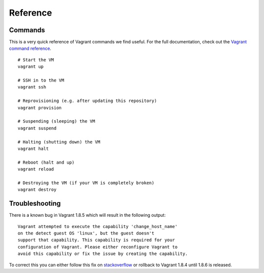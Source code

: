 Reference
=========

.. highlight:: bash

Commands
--------

This is a very quick reference of Vagrant commands we find useful. For the full
documentation, check out the `Vagrant command reference`_.

.. _Vagrant command reference: https://docs.vagrantup.com/v2/cli/index.html

::

  # Start the VM
  vagrant up

  # SSH in to the VM
  vagrant ssh

  # Reprovisioning (e.g. after updating this repository)
  vagrant provision

  # Suspending (sleeping) the VM
  vagrant suspend

  # Halting (shutting down) the VM
  vagrant halt

  # Reboot (halt and up)
  vagrant reload

  # Destroying the VM (if your VM is completely broken)
  vagrant destroy

Troubleshooting
---------------

There is a known bug in Vagrant 1.8.5 which will result in the following output:

::

  Vagrant attempted to execute the capability 'change_host_name'
  on the detect guest OS 'linux', but the guest doesn't
  support that capability. This capability is required for your
  configuration of Vagrant. Please either reconfigure Vagrant to
  avoid this capability or fix the issue by creating the capability.
To correct this you can either follow this fix on `stackoverflow`_ or rollback to Vagrant 1.8.4 until 1.8.6 is released.

.. _stackoverflow: http://stackoverflow.com/questions/38636023/vagrant-not-supported-the-capability-change-host-name
